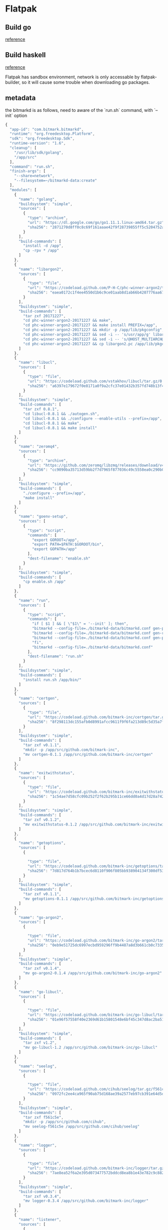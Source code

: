 * Flatpak
** Build go

   [[https://github.com/flathub/org.freedesktop.Sdk.Extension.golang/blob/master/org.freedesktop.Sdk.Extension.golang.json][reference]]
** Build haskell

   [[https://medium.com/@lettier/how-to-flatpak-a-haskell-app-into-flathub-86ef6d69e94d][reference]]

   Flatpak has sandbox environment, network is only accessable by
   flatpak-builder, so it will cause some trouble when downloading go packages.

** metadata

   the bitmarkd is as follows, need to aware of the `run.sh` command,
   with `--init` option

   #+BEGIN_SRC js
     {
       "app-id": "com.bitmark.bitmarkd",
       "runtime": "org.freedesktop.Platform",
       "sdk": "org.freedesktop.Sdk",
       "runtime-version": "1.6",
       "cleanup": [
         "/usr/lib/sdk/golang",
         "/app/src"
       ],
       "command": "run.sh",
       "finish-args": [
         "--share=network",
         "--filesystem=~/bitmarkd-data:create"
       ],
       "modules": [
         {
           "name": "golang",
           "buildsystem": "simple",
           "sources": [
             {
               "type": "archive",
               "url": "https://dl.google.com/go/go1.11.1.linux-amd64.tar.gz",
               "sha256": "2871270d8ff0c8c69f161aaae42f9f28739855ff5c5204752a8d92a1c9f63993"
             }
           ],
           "build-commands": [
             "install -d /app",
             "cp -rpv * /app"
           ]
         },
         {
           "name": "libargon2",
           "sources": [
             {
               "type": "file",
               "url": "https://codeload.github.com/P-H-C/phc-winner-argon2/tar.gz/20171227",
               "sha256": "eaea0172c1f4ee4550d1b6c9ce01aab8d1ab66b4207776aa67991eb5872fdcd8"
             }
           ],
           "buildsystem": "simple",
           "build-commands": [
             "tar zxf 20171227",
             "cd phc-winner-argon2-20171227 && make",
             "cd phc-winner-argon2-20171227 && make install PREFIX=/app",
             "cd phc-winner-argon2-20171227 && mkdir -p /app/lib/pkgconfig",
             "cd phc-winner-argon2-20171227 && sed -i -- 's/usr/app/g' libargon2.pc",
             "cd phc-winner-argon2-20171227 && sed -i -- 's/@HOST_MULTIARCH@//g' libargon2.pc",
             "cd phc-winner-argon2-20171227 && cp libargon2.pc /app/lib/pkgconfig"
           ]
         },
         {
           "name": "libucl",
           "sources": [
             {
               "type": "file",
               "url": "https://codeload.github.com/vstakhov/libucl/tar.gz/0.8.1",
               "sha256": "a6397e179672f0e8171a0f9a2cfc37e01432b357fd748b13f4394436689d24ef"
             }
           ],
           "buildsystem": "simple",
           "build-commands": [
             "tar zxf 0.8.1",
             "cd libucl-0.8.1 && ./autogen.sh",
             "cd libucl-0.8.1 && ./configure --enable-utils --prefix=/app",
             "cd libucl-0.8.1 && make",
             "cd libucl-0.8.1 && make install"
           ]
         },
         {
           "name": "zeromq4",
           "sources": [
             {
               "type": "archive",
               "url": "https://github.com/zeromq/libzmq/releases/download/v4.2.5/zeromq-4.2.5.tar.gz",
               "sha256": "cc9090ba35713d59bb2f7d7965f877036c49c5558ea0c290b0dcc6f2a17e489f"
             }
           ],
           "buildsystem": "simple",
           "build-commands": [
             "./configure --prefix=/app",
             "make install"
           ]
         },
         {
           "name": "goenv-setup",
           "sources": [
             {
               "type": "script",
               "commands": [
                 "export GOROOT=/app",
                 "export PATH=$PATH:$GOROOT/bin",
                 "export GOPATH=/app"
               ],
               "dest-filename": "enable.sh"
             }
           ],
           "buildsystem": "simple",
           "build-commands": [
             "cp enable.sh /app"
           ]
         },
         {
           "name": "run",
           "sources": [
             {
               "type": "script",
               "commands": [
                 "if [ $1 ] && [ \"$1\" = '--init' ]; then",
                 "bitmarkd --config-file=./bitmarkd-data/bitmarkd.conf gen-peer-identity",
                 "bitmarkd --config-file=./bitmarkd-data/bitmarkd.conf gen-rpc-cert",
                 "bitmarkd --config-file=./bitmarkd-data/bitmarkd.conf gen-proof-identity",
                 "fi",
                 "bitmarkd --config-file=./bitmarkd-data/bitmarkd.conf"
               ],
               "dest-filename": "run.sh"
             }
           ],
           "buildsystem": "simple",
           "build-commands": [
             "install run.sh /app/bin/"
           ]
         },
         {
           "name": "certgen",
           "sources": [
             {
               "type": "file",
               "url": "https://codeload.github.com/bitmark-inc/certgen/tar.gz/v0.1.1",
               "sha256": "8f298113dc155afb0d8991afcc9611f9f6fa213d89c5d35a7fa7a526b1baaf7c"
             }
           ],
           "buildsystem": "simple",
           "build-commands": [
             "tar zxf v0.1.1",
             "mkdir -p /app/src/github.com/bitmark-inc",
             "mv certgen-0.1.1 /app/src/github.com/bitmark-inc/certgen"
           ]
         },
         {
           "name": "exitwithstatus",
           "sources": [
             {
               "type": "file",
               "url": "https://codeload.github.com/bitmark-inc/exitwithstatus/tar.gz/v0.1.2",
               "sha256": "1c54ae7d58cfc09b252f2f62b295b11ce66dd0a4d17d28a742b49d39a5129073"
             }
           ],
           "buildsystem": "simple",
           "build-commands": [
             "tar zxf v0.1.2",
             "mv exitwithstatus-0.1.2 /app/src/github.com/bitmark-inc/exitwithstatus"
           ]
         },
         {
           "name": "getoptions",
           "sources": [
             {

               "type": "file",
               "url": "https://codeload.github.com/bitmark-inc/getoptions/tar.gz/v0.1.1",
               "sha256": "7d817d764b1b7bcec6d8110f906f805bb938904134f300df53330cc5b506dc47"
             }
           ],
           "buildsystem": "simple",
           "build-commands": [
             "tar zxf v0.1.1",
             "mv getoptions-0.1.1 /app/src/github.com/bitmark-inc/getoptions"
           ]
         },
         {
           "name": "go-argon2",
           "sources": [
             {

               "type": "file",
               "url": "https://codeload.github.com/bitmark-inc/go-argon2/tar.gz/v0.1.4",
               "sha256": "0eb9e51725dc6997ecbd959296ff9b4487a8d3b661cb0c7335be056871418c67"
             }
           ],
           "buildsystem": "simple",
           "build-commands": [
             "tar zxf v0.1.4",
             "mv go-argon2-0.1.4 /app/src/github.com/bitmark-inc/go-argon2"
           ]
         },
         {
           "name": "go-libucl",
           "sources": [
             {

               "type": "file",
               "url": "https://codeload.github.com/bitmark-inc/go-libucl/tar.gz/v1.2",
               "sha256": "01e96f57558f40e2369d61b15801548e6bf45c347d8ac2ba5137bfb5ef28dbe2"
             }
           ],
           "buildsystem": "simple",
           "build-commands": [
             "tar zxf v1.2",
             "mv go-libucl-1.2 /app/src/github.com/bitmark-inc/go-libucl"
           ]
         },
         {
           "name": "seelog",
           "sources": [
             {

               "type": "file",
               "url": "https://codeload.github.com/cihub/seelog/tar.gz/f561c5e",
               "sha256": "0972fc2ee4ca965f90ab75d168ae39a2577eb97cb391e64d5d8d991123176863"
             }
           ],
           "buildsystem": "simple",
           "build-commands": [
             "tar zxf f561c5e",
             "mkdir -p /app/src/github.com/cihub",
             "mv seelog-f561c5e /app/src/github.com/cihub/seelog"
           ]
         },
         {
           "name": "logger",
           "sources": [
             {

               "type": "file",
               "url": "https://codeload.github.com/bitmark-inc/logger/tar.gz/v0.3.4",
               "sha256": "7ae8ea52f6a2e395d073477572bddcd8ea8b1e43e782c9c882c1dab7f727096e"
             }
           ],
           "buildsystem": "simple",
           "build-commands": [
             "tar zxf v0.3.4",
             "mv logger-0.3.4 /app/src/github.com/bitmark-inc/logger"
           ]
         },
         {
           "name": "listener",
           "sources": [
             {

               "type": "file",
               "url": "https://codeload.github.com/bitmark-inc/listener/tar.gz/v0.2.0",
               "sha256": "4a48b2e35ef19e9e44ea32cab6398747fa6b1f182eb2e88caf8a4ae267d3832a"
             }
           ],
           "buildsystem": "simple",
           "build-commands": [
             "tar zxf v0.2.0",
             "mv listener-0.2.0 /app/src/github.com/bitmark-inc/listener"
           ]
         },
         {
           "name": "crypto",
           "sources": [
             {

               "type": "file",
               "url": "https://codeload.github.com/golang/crypto/tar.gz/3d3f9f413869",
               "sha256": "350f3e37a30bad009d90aa4b2df7d239c363865557788368a402492dc14c899e"
             }
           ],
           "buildsystem": "simple",
           "build-commands": [
             "tar zxf 3d3f9f413869",
             "mkdir -p /app/src/golang.org/x",
             "mv crypto-3d3f9f413869 /app/src/golang.org/x/crypto"
           ]
         },
         {
           "name": "time",
           "sources": [
             {
               "type": "file",
               "url": "https://codeload.github.com/golang/time/tar.gz/85acf8d2951c",
               "sha256": "96c2a33d1f1409b7db0a71ca73748e7cbac8b8878430de82c76e408a08f76fd1"
             }
           ],
           "buildsystem": "simple",
           "build-commands": [
             "tar zxf 85acf8d2951c",
             "mkdir -p /app/src/golang.org/x",
             "mv time-85acf8d2951c /app/src/golang.org/x/time"
           ]
         },
         {
           "name": "snappy",
           "sources": [
             {

               "type": "file",
               "url": "https://codeload.github.com/golang/snappy/tar.gz/2e65f85255db",
               "sha256": "3f0d9ed5fbea9b10b33c38321afe9a9e8a45dc3f0dbed9c3c1b640e69da05f76"
             }
           ],
           "buildsystem": "simple",
           "build-commands": [
             "tar zxf 2e65f85255db",
             "mkdir -p /app/src/github.com/golang",
             "mv snappy-2e65f85255db /app/src/github.com/golang/snappy"
           ]
         },
         {
           "name": "sys",
           "sources": [
             {

               "type": "file",
               "url": "https://codeload.github.com/golang/sys/tar.gz/66b7b1311ac8",
               "sha256": "aab347bbb80620ee96d0f4cf918e1fc643c46a7b8cbfc42c93ed645b4bc95d4e"
             }
           ],
           "buildsystem": "simple",
           "build-commands": [
             "tar zxf 66b7b1311ac8",
             "mv sys-66b7b1311ac8 /app/src/golang.org/x/sys"
           ]
         },
         {
           "name": "zmq4",
           "sources": [
             {

               "type": "file",
               "url": "https://codeload.github.com/pebbe/zmq4/tar.gz/v1.0.0",
               "sha256": "269e0fb8b51a2c9a9086f4f7c8699a075362ffecb09f653da0bf6f7a6ee8e785"
             }
           ],
           "buildsystem": "simple",
           "build-commands": [
             "tar zxf v1.0.0",
             "mkdir -p /app/src/github.com/pebbe",
             "mv zmq4-1.0.0 /app/src/github.com/pebbe/zmq4"
           ]
         },
         {
           "name": "goleveldb",
           "sources": [
             {

               "type": "file",
               "url": "https://codeload.github.com/syndtr/goleveldb/tar.gz/f9080354173f",
               "sha256": "5368bea096d540afe826254259889264199b5fe09ea0a142ddebf09a4eef11d7"
             }
           ],
           "buildsystem": "simple",
           "build-commands": [
             "tar zxf f9080354173f",
             "mkdir -p /app/src/github.com/syndtr",
             "mv goleveldb-f9080354173f /app/src/github.com/syndtr/goleveldb"
           ]
         },
         {
           "name": "cli",
           "sources": [
             {
               "type": "file",
               "url": "https://codeload.github.com/urfave/cli/tar.gz/v1.20.0",
               "sha256": "c5ba59f5742c99618b5ba34211699287cd3e80c41488bb267035ce0163e3bade"
             }
           ],
           "buildsystem": "simple",
           "build-commands": [
             "tar zxf v1.20.0",
             "mkdir -p /app/src/github.com/urfave",
             "mv cli-1.20.0 /app/src/github.com/urfave/cli"
           ]
         },
         {
           "name": "gluamapper",
           "sources": [
             {
               "type": "file",
               "url": "https://codeload.github.com/yuin/gluamapper/tar.gz/d836955830e7",
               "sha256": "966a0062fa11526c7eb3b97a7b47a24be792cc60babaab93a918f15f113fcad4"
             }
           ],
           "buildsystem": "simple",
           "build-commands": [
             "tar zxf d836955830e7",
             "mkdir -p /app/src/github.com/yuin",
             "mv gluamapper-d836955830e7 /app/src/github.com/yuin/gluamapper"
           ]
         },
         {
           "name": "gopher-lua",
           "sources": [
             {
               "type": "file",
               "url": "https://codeload.github.com/yuin/gopher-lua/tar.gz/a0dfe84f6227",
               "sha256": "0031da05b0bab6ae15b5bab10a97c12d6191a8018b47cbc42ccfc03913739467"
             }
           ],
           "buildsystem": "simple",
           "build-commands": [
             "tar zxf a0dfe84f6227",
             "mkdir -p /app/src/github.com/yuin",
             "mv gopher-lua-a0dfe84f6227 /app/src/github.com/yuin/gopher-lua"
           ]
         },
         {
           "name": "pretty",
           "sources": [
             {
               "type": "file",
               "url": "https://codeload.github.com/kr/pretty/tar.gz/v0.1.0",
               "sha256": "3aeb5d90b719765781befb9f156d0d0b8e5a7aafbcf15321e9eabbd35df31358"
             }
           ],
           "buildsystem": "simple",
           "build-commands": [
             "tar zxf v0.1.0",
             "mkdir -p /app/src/github.com/kr",
             "mv pretty-0.1.0 /app/src/github.com/kr/pretty"
           ]
         },
         {
           "name": "mapstructure",
           "sources": [
             {
               "type": "file",
               "url": "https://codeload.github.com/mitchellh/mapstructure/tar.gz/v1.1.2",
               "sha256": "53fbc06b125ff1c9c73a4eb1764346932671a29c67a45a92e2ebc6855635069b"
             }
           ],
           "buildsystem": "simple",
           "build-commands": [
             "tar zxf v1.1.2",
             "mkdir -p /app/src/github.com/mitchellh",
             "mv mapstructure-1.1.2 /app/src/github.com/mitchellh/mapstructure"
           ]
         },
         {
           "name": "gomega",
           "sources": [
             {
               "type": "file",
               "url": "https://codeload.github.com/onsi/gomega/tar.gz/v1.4.2",
               "sha256": "8b8ff6df8872c2b5970a1e0a6c52961ba8afdae7a2ab1e23f42c29c019fd9ca0"
             }
           ],
           "buildsystem": "simple",
           "build-commands": [
             "tar zxf v1.4.2",
             "mkdir -p /app/src/github.com/onsi",
             "mv gomega-1.4.2 /app/src/github.com/onsi/gomega"
           ]
         },
         {
           "name": "bitmarkd",
           "sources": [
             {
               "type": "file",
               "url": "https://codeload.github.com/bitmark-inc/bitmarkd/tar.gz/v0.10.5",
               "sha256": "8cd462788541226ee69dd625702d967a586777883006650b6924c5b99865d6c9"
             }
           ],
           "buildsystem": "simple",
           "build-commands": [
             "tar zxf v0.10.5",
             "mv bitmarkd-0.10.5 /app/src/github.com/bitmark-inc/bitmarkd",
             "go install github.com/bitmark-inc/bitmarkd/command/bitmarkd"
           ]
         }
       ]
     }
   #+END_SRC
